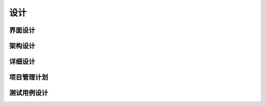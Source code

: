 设计
######################################

界面设计
*****************************************

架构设计
*****************************************

详细设计
*****************************************

项目管理计划
*****************************************

测试用例设计
*****************************************

